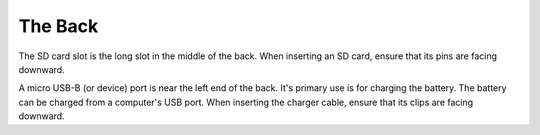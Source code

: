 The Back
--------

.. image:: b2g-back.jpg
  :align: right
  :alt: [a picture of the back]

The SD card slot is the long slot in the middle of the back.
When inserting an SD card, ensure that its pins are facing downward.

A micro USB-B (or device) port is near the left end of the back.
It's primary use is for charging the battery.
The battery can be charged from a computer's USB port.
When inserting the charger cable, ensure that its clips are facing downward.

